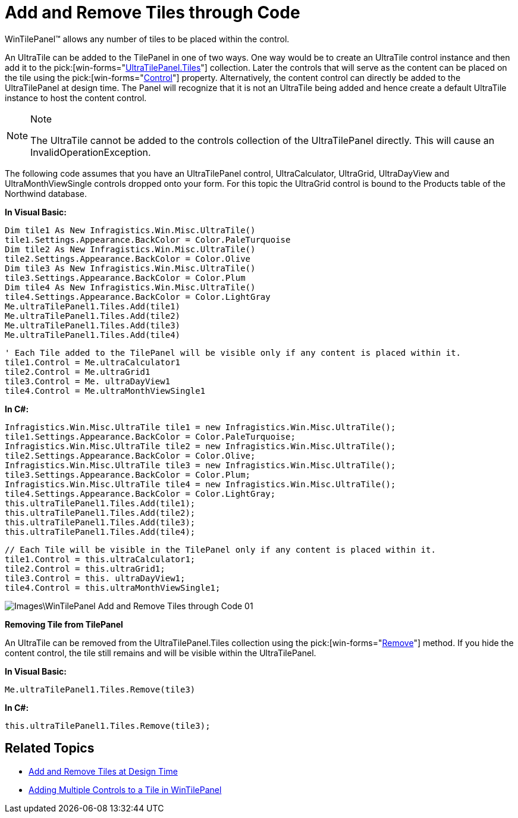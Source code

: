 ﻿////

|metadata|
{
    "name": "wintilepanel-add-and-remove-tiles-through-code",
    "controlName": ["WinTilePanel"],
    "tags": ["How Do I"],
    "guid": "{3D33C572-8D0F-4D45-A2D0-2E08740ED9AF}",  
    "buildFlags": [],
    "createdOn": "0001-01-01T00:00:00Z"
}
|metadata|
////

= Add and Remove Tiles through Code

WinTilePanel™ allows any number of tiles to be placed within the control.

An UltraTile can be added to the TilePanel in one of two ways. One way would be to create an UltraTile control instance and then add it to the  pick:[win-forms="link:{ApiPlatform}win.misc{ApiVersion}~infragistics.win.misc.ultratilepanel~tiles.html[UltraTilePanel.Tiles]"]  collection. Later the controls that will serve as the content can be placed on the tile using the  pick:[win-forms="link:{ApiPlatform}win.misc{ApiVersion}~infragistics.win.misc.ultratile~control.html[Control]"]  property. Alternatively, the content control can directly be added to the UltraTilePanel at design time. The Panel will recognize that it is not an UltraTile being added and hence create a default UltraTile instance to host the content control.

.Note
[NOTE]
====
The UltraTile cannot be added to the controls collection of the UltraTilePanel directly. This will cause an InvalidOperationException.
====

The following code assumes that you have an UltraTilePanel control, UltraCalculator, UltraGrid, UltraDayView and UltraMonthViewSingle controls dropped onto your form. For this topic the UltraGrid control is bound to the Products table of the Northwind database.

*In Visual Basic:*

----
Dim tile1 As New Infragistics.Win.Misc.UltraTile()
tile1.Settings.Appearance.BackColor = Color.PaleTurquoise 
Dim tile2 As New Infragistics.Win.Misc.UltraTile()
tile2.Settings.Appearance.BackColor = Color.Olive 
Dim tile3 As New Infragistics.Win.Misc.UltraTile()
tile3.Settings.Appearance.BackColor = Color.Plum 
Dim tile4 As New Infragistics.Win.Misc.UltraTile()
tile4.Settings.Appearance.BackColor = Color.LightGray 
Me.ultraTilePanel1.Tiles.Add(tile1) 
Me.ultraTilePanel1.Tiles.Add(tile2) 
Me.ultraTilePanel1.Tiles.Add(tile3) 
Me.ultraTilePanel1.Tiles.Add(tile4)
----

----
' Each Tile added to the TilePanel will be visible only if any content is placed within it.
tile1.Control = Me.ultraCalculator1
tile2.Control = Me.ultraGrid1
tile3.Control = Me. ultraDayView1
tile4.Control = Me.ultraMonthViewSingle1
----

*In C#:*

----
Infragistics.Win.Misc.UltraTile tile1 = new Infragistics.Win.Misc.UltraTile();
tile1.Settings.Appearance.BackColor = Color.PaleTurquoise;
Infragistics.Win.Misc.UltraTile tile2 = new Infragistics.Win.Misc.UltraTile();
tile2.Settings.Appearance.BackColor = Color.Olive;
Infragistics.Win.Misc.UltraTile tile3 = new Infragistics.Win.Misc.UltraTile();
tile3.Settings.Appearance.BackColor = Color.Plum;
Infragistics.Win.Misc.UltraTile tile4 = new Infragistics.Win.Misc.UltraTile();
tile4.Settings.Appearance.BackColor = Color.LightGray;
this.ultraTilePanel1.Tiles.Add(tile1);
this.ultraTilePanel1.Tiles.Add(tile2);
this.ultraTilePanel1.Tiles.Add(tile3);
this.ultraTilePanel1.Tiles.Add(tile4);
----

----
// Each Tile will be visible in the TilePanel only if any content is placed within it.
tile1.Control = this.ultraCalculator1;
tile2.Control = this.ultraGrid1;
tile3.Control = this. ultraDayView1;
tile4.Control = this.ultraMonthViewSingle1;
----

image::Images\WinTilePanel_Add_and_Remove_Tiles_through_Code_01.png[]

*Removing Tile from TilePanel*

An UltraTile can be removed from the UltraTilePanel.Tiles collection using the  pick:[win-forms="link:{ApiPlatform}win.misc{ApiVersion}~infragistics.win.misc.tilecollection~remove.html[Remove]"]  method. If you hide the content control, the tile still remains and will be visible within the UltraTilePanel.

*In Visual Basic:*

----
Me.ultraTilePanel1.Tiles.Remove(tile3)
----

*In C#:*

----
this.ultraTilePanel1.Tiles.Remove(tile3);
----

== Related Topics

* link:wintilepanel-add-and-remove-tiles-at-design-time.html[Add and Remove Tiles at Design Time]
* link:wintilepanel-adding-multiple-controls-to-a-tile-in-wintilepanel.html[Adding Multiple Controls to a Tile in WinTilePanel]